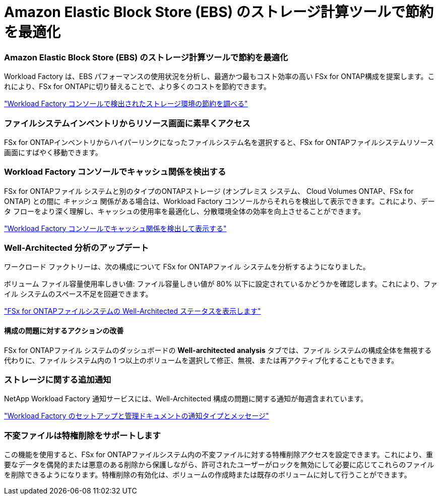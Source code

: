 = Amazon Elastic Block Store (EBS) のストレージ計算ツールで節約を最適化
:allow-uri-read: 




=== Amazon Elastic Block Store (EBS) のストレージ計算ツールで節約を最適化

Workload Factory は、EBS パフォーマンスの使用状況を分析し、最適かつ最もコスト効率の高い FSx for ONTAP構成を提案します。これにより、FSx for ONTAPに切り替えることで、より多くのコストを節約できます。

link:https://docs.netapp.com/us-en/workload-fsx-ontap/explore-savings.html#explore-savings-for-detected-storage-environments["Workload Factory コンソールで検出されたストレージ環境の節約を調べる"]



=== ファイルシステムインベントリからリソース画面に素早くアクセス

FSx for ONTAPインベントリからハイパーリンクになったファイルシステム名を選択すると、FSx for ONTAPファイルシステムリソース画面にすばやく移動できます。



=== Workload Factory コンソールでキャッシュ関係を検出する

FSx for ONTAPファイル システムと別のタイプのONTAPストレージ (オンプレミス システム、 Cloud Volumes ONTAP、FSx for ONTAP) との間に _キャッシュ_ 関係がある場合は、Workload Factory コンソールからそれらを検出して表示できます。これにより、データ フローをより深く理解し、キャッシュの使用率を最適化し、分散環境全体の効率を向上させることができます。

link:https://docs.netapp.com/us-en/workload-fsx-ontap/discover-cache-volumes.html["Workload Factory コンソールでキャッシュ関係を検出して表示する"]



=== Well-Architected 分析のアップデート

ワークロード ファクトリーは、次の構成について FSx for ONTAPファイル システムを分析するようになりました。

ボリューム ファイル容量使用率しきい値: ファイル容量しきい値が 80% 以下に設定されているかどうかを確認します。これにより、ファイル システムのスペース不足を回避できます。

link:https://docs.netapp.com/us-en/workload-fsx-ontap/improve-configurations.html["FSx for ONTAPファイルシステムの Well-Architected ステータスを表示します"]



==== 構成の問題に対するアクションの改善

FSx for ONTAPファイル システムのダッシュボードの *Well-architected analysis* タブでは、ファイル システムの構成全体を無視する代わりに、ファイル システム内の 1 つ以上のボリュームを選択して修正、無視、または再アクティブ化することもできます。



=== ストレージに関する追加通知

NetApp Workload Factory 通知サービスには、Well-Architected 構成の問題に関する通知が毎週含まれています。

link:https://docs.netapp.com/us-en/workload-setup-admin/configure-notifications.html#notification-types-and-messages["Workload Factory のセットアップと管理ドキュメントの通知タイプとメッセージ"]



=== 不変ファイルは特権削除をサポートします

この機能を使用すると、FSx for ONTAPファイルシステム内の不変ファイルに対する特権削除アクセスを設定できます。これにより、重要なデータを偶発的または悪意のある削除から保護しながら、許可されたユーザーがロックを無効にして必要に応じてこれらのファイルを削除できるようになります。特権削除の有効化は、ボリュームの作成時または既存のボリュームに対して行うことができます。
